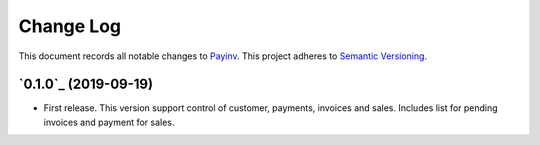 ==========
Change Log
==========

This document records all notable changes to `Payinv <https://github.com/roramirez/payinv>`_.
This project adheres to `Semantic Versioning <https://semver.org/>`_.



`0.1.0`_ (2019-09-19)
---------------------

* First release. This version support control of  customer, payments, invoices
  and sales.  Includes list for pending invoices and payment for sales.
